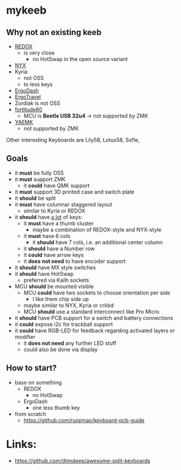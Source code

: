 * mykeeb
** Why not an existing keeb
- [[https://github.com/mattdibi/redox-keyboard][REDOX]]
  - is very close
    - no HotSwap in the open source variant
- [[https://github.com/tadfisher/nyx-kb/][NYX]]
- Kyria
  - not OSS
  - to less keys
- [[https://github.com/omkbd/ErgoDash][ErgoDash]]
- [[https://github.com/jpconstantineau/ErgoTravel][ErgoTravel]]
- Zordiak is not OSS
- [[https://github.com/Pekaso/fortitude60][fortitude60]]
  - MCU is *Beetle USB 32u4* -> not supported by ZMK
- [[https://github.com/KarlK90/yaemk-split-kb][YAEMK]]
  - not supported by ZMK

Other interesting Keyboards are Lily58, Lotus58, Sofle,

** Goals
- it *must* be fully OSS
- it *must* support ZMK
  - it *could* have QMK support
- it *must* support 3D printed case and switch plate
- it *should* be split
- it *must* have columnar staggered layout
  - similar to Kyria or REDOX
- it *should* have _a lot_ of keys:
  - it *must* have a thumb cluster
    - maybe a combination of REDOX-style and NYX-style
  - it *must* have 6 cols
    - it *should* have 7 cols, i.e. an additional center column
  - it *should* have a Number row
  - it *could* have arrow keys
  - it *does not need* to have encoder support
- it *should* have MX style switches
- it *should* have HotSwap
  - preferred via Kailh sockets
- MCU *should* be mounted visible
  - MCU *could* have two sockets to choose orientation per side
    - I like them chip side up
  - maybe similar to NYX, Kyria or crkbd
  - MCU *should* use a standard interconnect like Pro Micro
- it *should* have PCB support for a switch and battery connections
- it *could* expose i2c for trackball support
- it *could* have RGB-LED for feedback regarding activated layers or modifier
  - it *does not need* any further LED stuff
  - could also be done via display

** How to start?
- base on something
  - REDOX
    - no HotSwap
  - ErgoDash
    - one less thumb key
- from scratch
  - https://github.com/ruiqimao/keyboard-pcb-guide

* Links:
- https://github.com/diimdeep/awesome-split-keyboards
